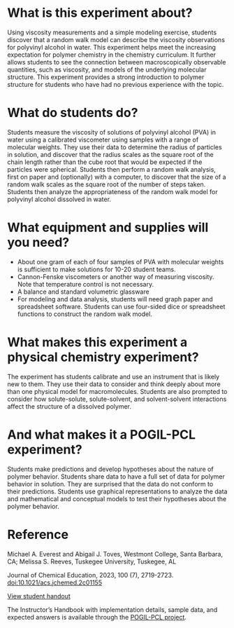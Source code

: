 
#+export_file_name: index

#+begin_export md
---
title: "What Is the Structure of a Polymer in Solution?"
#format:
#  html:
#    toc: true
#    toc-expand: 3
#    toc-location: right
#    toc-depth: 2
#    number-sections: false
#author: 
date: 2023-07-25
categories: ["lab", "computing", "pogil-pcl"]
keywords: POGIL-PCL, Upper-Division Undergraduate, Laboratory Instruction, Physical Chemistry, Polymer Chemistry, Collaborative Learning, Inquiry-Based Learning, Molecular Structure, Physical Properties (Viscosity)
license: "CC BY-NC-ND"
image: what-is-structure2.png
---
#+end_export

* What is this experiment about?
#+begin_export md
<img src="what-is-structure2.png" width="30%" align="right" style="padding:10px;">
#+end_export 
Using viscosity measurements and a simple modeling exercise, students discover that a random walk model can describe the viscosity observations for polyvinyl alcohol in water. This experiment helps meet the increasing expectation for polymer chemistry in the chemistry curriculum. It further allows students to see the connection between macroscopically observable quantities, such as viscosity, and models of the underlying molecular structure. This experiment provides a strong introduction to polymer structure for students who have had no previous experience with the topic.
* What do students do?
Students measure the viscosity of solutions of polyvinyl alcohol (PVA) in water using a calibrated viscometer using samples with a range of molecular weights. They use their data to determine the radius of particles in solution, and discover that the radius scales as the square root of the chain length rather than the cube root that would be expected if the particles were spherical. Students then perform a random walk analysis, first on paper and (optionally) with a computer, to discover that the size of a random walk scales as the square root of the number of steps taken. Students then analyze the appropriateness of the random walk model for polyvinyl alcohol dissolved in water.
* What equipment and supplies will you need?
- About one gram of each of four samples of PVA with molecular weights is sufficient to make solutions for 10-20 student teams.
- Cannon-Fenske viscometers or another way of measuring viscosity. Note that temperature control is not necessary.
- A balance and standard volumetric glassware
- For modeling and data analysis, students will need graph paper and spreadsheet software. Students can use four-sided dice or spreadsheet functions to construct the random walk model.
* What makes this experiment a physical chemistry experiment?
The experiment has students calibrate and use an instrument that is likely new to them. They use their data to consider and think deeply about more than one physical model for macromolecules. Students are also prompted to consider how solute-solute, solute-solvent, and solvent-solvent interactions affect the structure of a dissolved polymer.
* And what makes it a POGIL-PCL experiment?
Students make predictions and develop hypotheses about the nature of polymer behavior. Students share data to have a full set of data for polymer behavior in solution. They are surprised that the data do not conform to their predictions. Students use graphical representations to analyze the data and mathematical and conceptual models to test their hypotheses about the polymer behavior.
  
* Reference
Michael A. Everest and Abigail J. Toves, Westmont College, Santa Barbara, CA;  Melissa S. Reeves, Tuskegee University, Tuskegee, AL

Journal of Chemical Education, 2023, 100 (7), 2719-2723. [[https://doi.org/10.1021/acs.jchemed.2c01155][doi:10.1021/acs.jchemed.2c01155]]

[[https://chemistry.coe.edu/piper/pclform.html?expt=polymerViscosity][View student handout]]

The Instructor’s Handbook with implementation details, sample data, and expected answers is available through the [[https://www.pogilpcl.org/get-connected][POGIL-PCL project]]. 

* local variables :noexport:
# Local Variables:
# eval: (ss-markdown-export-on-save)
# End:

